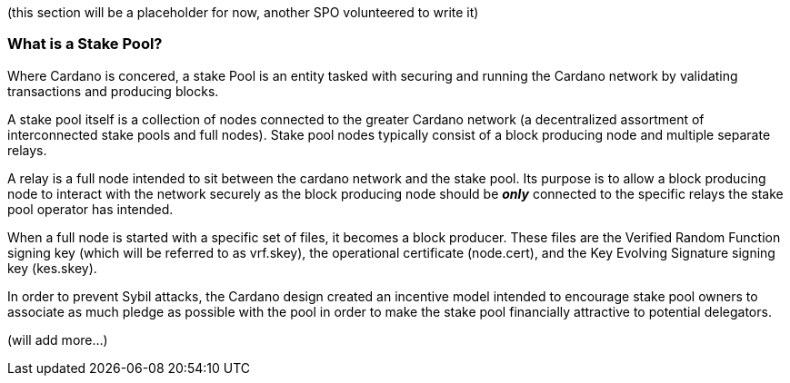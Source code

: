 
(this section will be a placeholder for now, another SPO volunteered to write it)

=== What is a Stake Pool?

Where Cardano is concered, a stake Pool is an entity tasked with securing and running the Cardano network by validating transactions and producing blocks. 

A stake pool itself is a collection of nodes connected to the greater Cardano network (a decentralized assortment of interconnected stake pools and full nodes). Stake pool nodes typically consist of a block producing node and multiple separate relays. 

A relay is a full node intended to sit between the cardano network and the stake pool. Its purpose is to allow a block producing node to interact with the network securely as the block producing node should be __**only**__ connected to the specific relays the stake pool operator has intended. 

When a full node is started with a specific set of files, it becomes a block producer. These files are the Verified Random Function signing key (which will be referred to as vrf.skey), the operational certificate (node.cert), and the Key Evolving Signature signing key (kes.skey). 

In order to prevent Sybil attacks, the Cardano design created an incentive model intended to encourage stake pool owners to associate as much pledge as possible with the pool in order to make the stake pool financially attractive to potential delegators. 

(will add more...)
